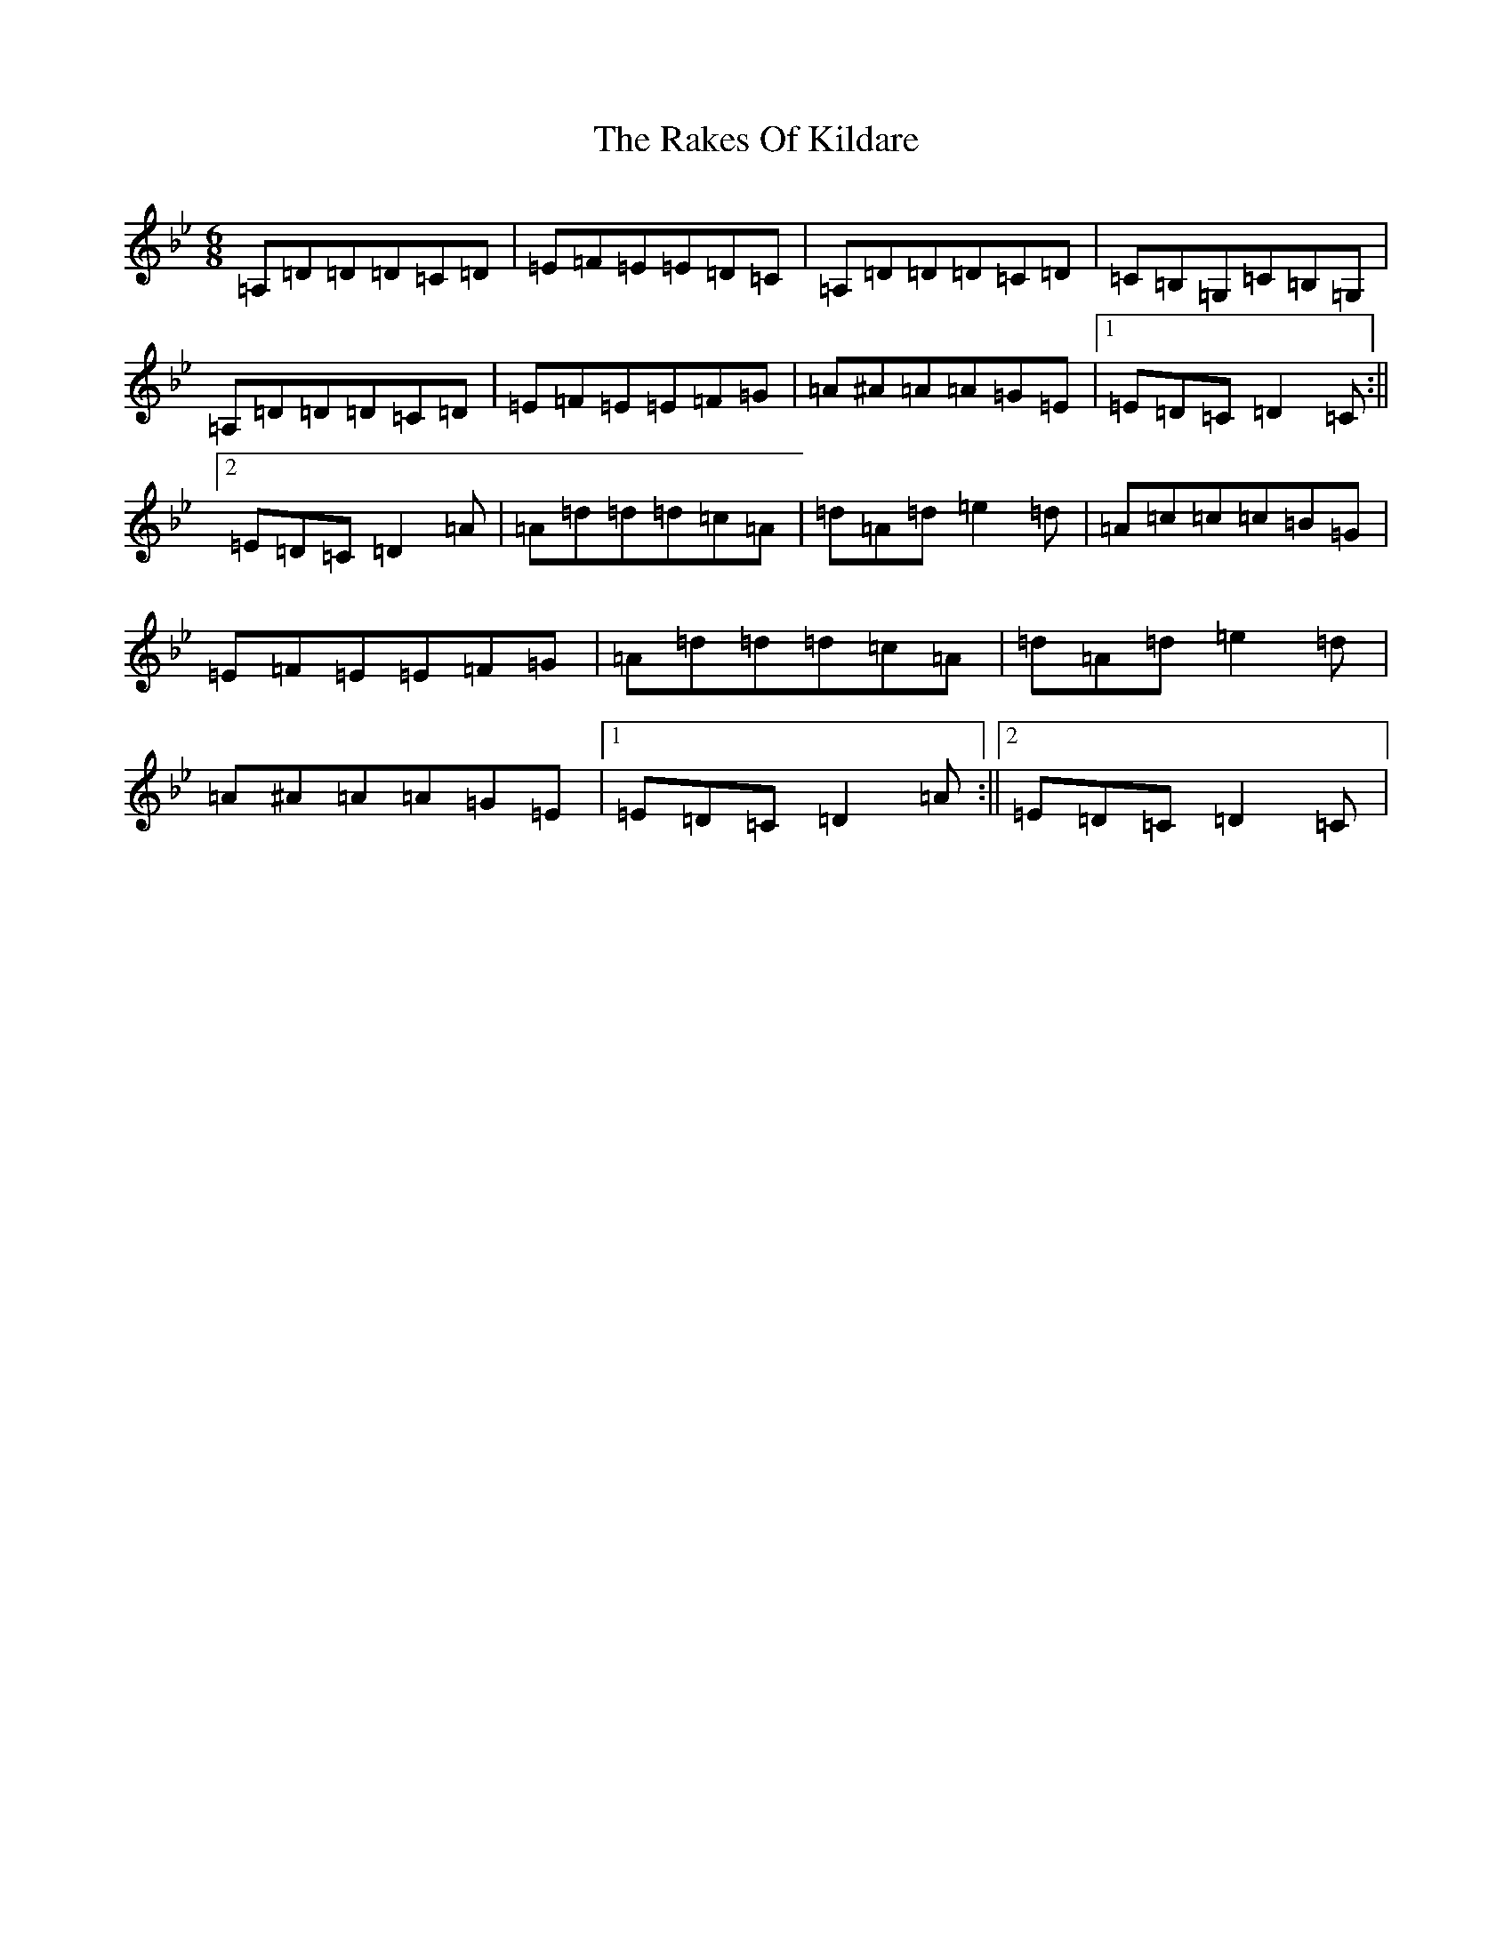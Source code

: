 X: 17697
T: Rakes Of Kildare, The
S: https://thesession.org/tunes/84#setting5846
Z: A Dorian
R: jig
M: 6/8
L: 1/8
K: C Dorian
=A,=D=D=D=C=D|=E=F=E=E=D=C|=A,=D=D=D=C=D|=C=B,=G,=C=B,=G,|=A,=D=D=D=C=D|=E=F=E=E=F=G|=A^A=A=A=G=E|1=E=D=C=D2=C:||2=E=D=C=D2=A|=A=d=d=d=c=A|=d=A=d=e2=d|=A=c=c=c=B=G|=E=F=E=E=F=G|=A=d=d=d=c=A|=d=A=d=e2=d|=A^A=A=A=G=E|1=E=D=C=D2=A:||2=E=D=C=D2=C|